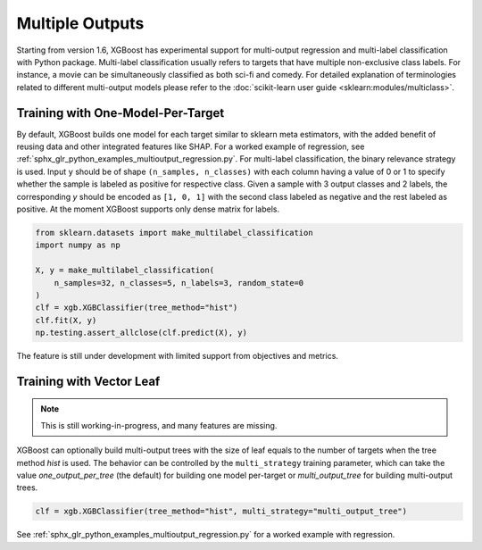 ################
Multiple Outputs
################

.. versionadded:: 1.6

Starting from version 1.6, XGBoost has experimental support for multi-output regression
and multi-label classification with Python package.  Multi-label classification usually
refers to targets that have multiple non-exclusive class labels.  For instance, a movie
can be simultaneously classified as both sci-fi and comedy.  For detailed explanation of
terminologies related to different multi-output models please refer to the
:doc:`scikit-learn user guide <sklearn:modules/multiclass>`.

**********************************
Training with One-Model-Per-Target
**********************************

By default, XGBoost builds one model for each target similar to sklearn meta estimators,
with the added benefit of reusing data and other integrated features like SHAP.  For a
worked example of regression, see
:ref:`sphx_glr_python_examples_multioutput_regression.py`. For multi-label classification,
the binary relevance strategy is used.  Input ``y`` should be of shape ``(n_samples,
n_classes)`` with each column having a value of 0 or 1 to specify whether the sample is
labeled as positive for respective class. Given a sample with 3 output classes and 2
labels, the corresponding `y` should be encoded as ``[1, 0, 1]`` with the second class
labeled as negative and the rest labeled as positive. At the moment XGBoost supports only
dense matrix for labels.

.. code-block:: python

    from sklearn.datasets import make_multilabel_classification
    import numpy as np

    X, y = make_multilabel_classification(
        n_samples=32, n_classes=5, n_labels=3, random_state=0
    )
    clf = xgb.XGBClassifier(tree_method="hist")
    clf.fit(X, y)
    np.testing.assert_allclose(clf.predict(X), y)


The feature is still under development with limited support from objectives and metrics.

*************************
Training with Vector Leaf
*************************

.. versionadded:: 2.0

.. note::

   This is still working-in-progress, and many features are missing.

XGBoost can optionally build multi-output trees with the size of leaf equals to the number
of targets when the tree method `hist` is used. The behavior can be controlled by the
``multi_strategy`` training parameter, which can take the value `one_output_per_tree` (the
default) for building one model per-target or `multi_output_tree` for building
multi-output trees.

.. code-block:: python

  clf = xgb.XGBClassifier(tree_method="hist", multi_strategy="multi_output_tree")

See :ref:`sphx_glr_python_examples_multioutput_regression.py` for a worked example with
regression.

